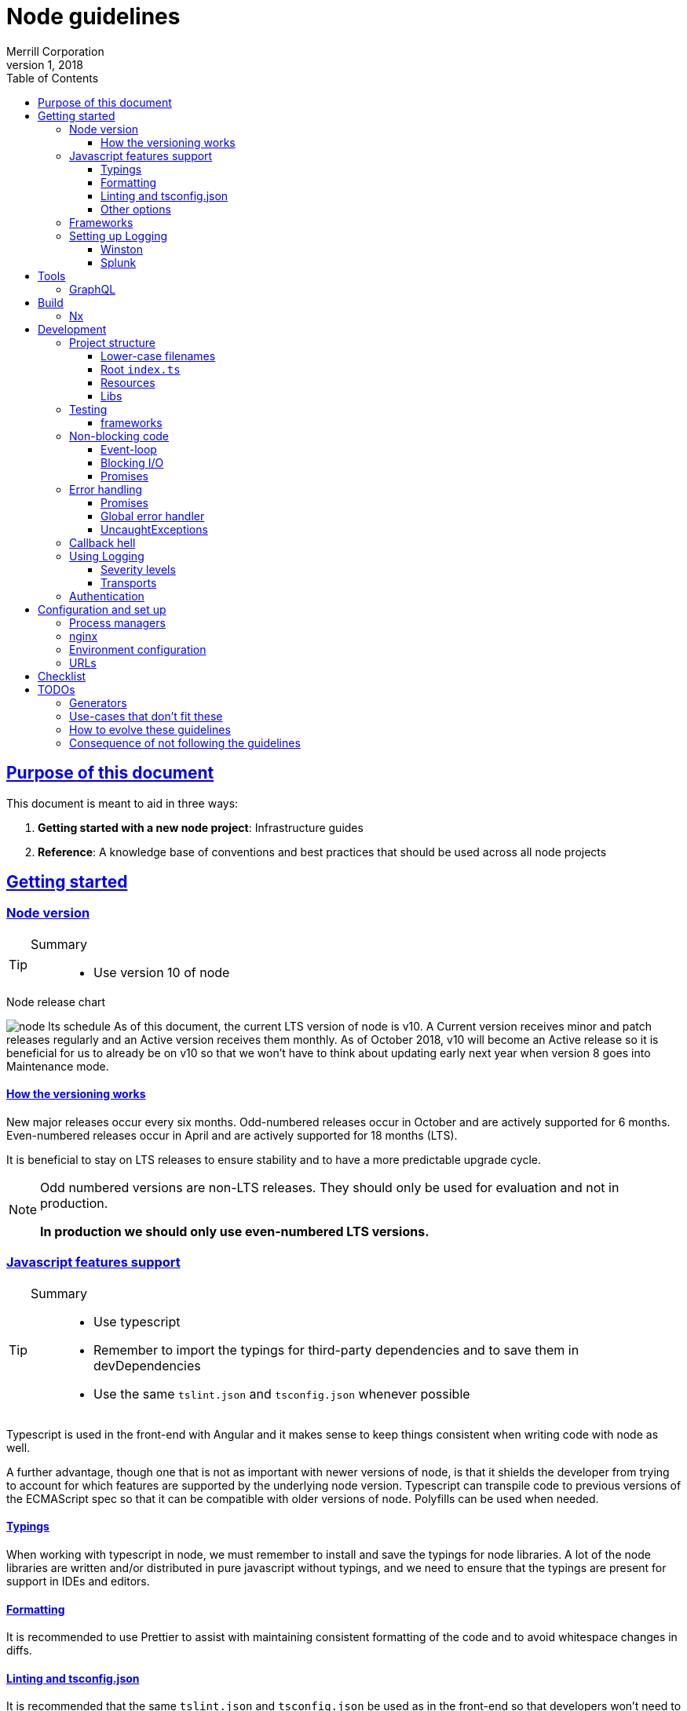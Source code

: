 = Node guidelines
Merrill Corporation
v1, 2018
:icons: font
:sectlinks:
:sectanchors:
:linkattrs:
:imagesdir: images
:toc: left
:toclevels: 3
:source-highlighter: rouge
ifdef::basebackend-html[]
++++
<link rel="stylesheet" href="../assets/fa.css">
<link rel="stylesheet" href="../assets/highlight/styles/github.css">
<script src="../assets/highlight/highlight.pack.js"></script>
<script>hljs.initHighlightingOnLoad();</script>
++++
endif::[]
ifdef::env-github[]
:tip-caption: :bulb:
:note-caption: :information_source:
:important-caption: :heavy_exclamation_mark:
:caution-caption: :fire:
:warning-caption: :warning:
endif::[]

== Purpose of this document
This document is meant to aid in three ways:

. *Getting started with a new node project*: Infrastructure guides
. *Reference*: A knowledge base of conventions and best practices that should be used across all node projects

== Getting started

=== Node version
[TIP]
====
Summary::
* Use version 10 of node
====

.Node release chart
image:node-lts-schedule.png[]
As of this document, the current LTS version of node is v10. A Current version receives minor and patch releases regularly and an Active version receives them monthly. As of October 2018, v10 will become an Active release so it is beneficial for us to already be on v10 so that we won't have to think about updating early next year when version 8 goes into Maintenance mode.

==== How the versioning works
New major releases occur every six months. Odd-numbered releases occur in October and are actively supported for 6 months. Even-numbered releases occur in April and are actively supported for 18 months (LTS).

It is beneficial to stay on LTS releases to ensure stability and to have a more predictable upgrade cycle.

[NOTE]
====
Odd numbered versions are non-LTS releases. They should only be used for evaluation and not in production.

*In production we should only use even-numbered LTS versions.*
====

=== Javascript features support
[TIP]
====
Summary::
* Use typescript
* Remember to import the typings for third-party dependencies and to save them in devDependencies
* Use the same `tslint.json` and `tsconfig.json` whenever possible
====
Typescript is used in the front-end with Angular and it makes sense to keep things consistent when writing code with node as well.

A further advantage, though one that is not as important with newer versions of node, is that it shields the developer from trying to account for which features are supported by the underlying node version. Typescript can transpile code to previous versions of the ECMAScript spec so that it can be compatible with older versions of node. Polyfills can be used when needed.

==== Typings
When working with typescript in node, we must remember to install and save the typings for node libraries. A lot of the node libraries are written and/or distributed in pure javascript without typings, and we need to ensure that the typings are present for support in IDEs and editors.

==== Formatting
It is recommended to use Prettier to assist with maintaining consistent formatting of the code and to avoid whitespace changes in diffs. 

==== Linting and tsconfig.json
It is recommended that the same `tslint.json` and `tsconfig.json` be used as in the front-end so that developers won't need to re-orient themselves when switching from one to the other. This is easier to accomplish in a mono-repo.

==== Other options
Other options are to use Babel to transpile the code, or to simply write javascript though this will require the developer to know which version of node is being targeted and also to rewrite the code when the node version is changed.

=== Frameworks
[TIP]
====
Summary::
* Use express
====

[options="header"]
|===
| |Express | Koa | Nest | Verdict

| Getting started
| Getting started is relatively easy - there are a lot of tutorials and it is a mature framework.
| It is similar enough to Express that users can switch over. The use of async functions might need some training.
| There is a fair bit of abstraction - it is very similar to Angular in that sense. It also uses typescript by default and is modeled after Angular. 
| Express

| Syntax sugar and helpers
| There is no provided syntax sugar. A lot of functions still use callbacks, though Promises are supported in most cases.
| Async/await is the predominant pattern in the code and it makes things a bit easier to read; but error handling still needs a lot of attention.
| There is a lot of sugar provided e.g. Decorators for controllers; this allows the developer to use the prescribed way of doing things rather than to code things by hand.
| Nest

| Out of the box functionality
| A basic server with routing is possible. You need to have middleware to do anything more than this (body parser to help with JSON payloads, etc.)
| Koa is very minimal by design - you need to install middleware to make it do anything else
| Nest is built on top of Express and includes a lot of out of the box functionality. Similar to Angular, it comes with a lot built in.
| Nest

| Documentation
| Documentation is thorough and maintained - versioning is available.
| Documentation is present but not versioned. The descriptions are also generated and not in-depth and descriptive. It is more of a reference for methods and properties.
| Documentation is good and versioned.
| Express and Nest

| Performance
| Performance with Express is generally good - it largely depends on the number of middleware functions in use and routing configuration (developer code ignored)
| Performace is the main focus
| Performance is good
| Koa

| Maturity
| Very mature
| Stable
| Relatively new
| Express

| Ease of finding developers
| Easy
| Hard to find people with direct experience but there is a fair amount of transferable skill from Express
| It is a new framework so there won't be developers with direct experience
| Express

|===

=== Setting up Logging
[TIP]
====
Summary::
* Use Winston for logging
* Use Splunk for log analysis
====

==== Winston
link:https://github.com/winstonjs/winston[Winston] is a logging utility that supports many "transports" e.g. stdout, file, even network calls. Logs also have different severity levels that are customizable. Winston plays nicely with Splunk.

==== Splunk
Splunk is used on other back-ends at Merrill and should be used with node applications as well. It allows for analysis on log messages and retrieval of messages.

== Tools

=== GraphQL
[TIP]
====
Summary::
* 
====


== Build
[TIP]
====
Summary::
* Use webpack to build
* Run the server with javascript (not typescript)
* Stay within confines of pipeline unless absolutely necessary
====

=== Nx 


== Development

=== Project structure
[TIP]
====
Summary::
* Ensure that all filenames are *lower-case*
* Ensure that the root index file contains the minimum amount of initialization code and nothing else
* Ensure that you break the application up by *resources*
* Ensure that you are using the recommended libraries for each use case
====

There are some conventions that will ensure that we have a uniform experience across different Express-based apps:

==== Lower-case filenames
Certain file systems are case-insensitive and cause many issues with development, since what may work on that computer won't work on other systems. We always want to be deterministic in our builds and so we should ensure that we keep consistent file naming structure.

* Use only lower-case letters
* Separate words using hyphens
* Use dots to separate the file type and extension e.g. `user.service.ts`

==== Root `index.ts`
The only work that is done in the root file is to initialize the app and start Express. Initialization will have at least the following steps:

* Create the express app
* Ensure that request handling is configured (JSON support with `body-parser`, CORS with `cors`)
* Ensure that `helmet` is used
* Register all the routers for each resource
* Retrieve the environment config
* Initialize logging
* Initialize any external connections
* Start listening to the port

[WARNING]
====
* Ensure that the root index file contains no more than the bare minimum of initialization logic
* Ensure that you export the initialization promise for the Express app so that you can test the server
* Ensure that initialization is deterministic and that the server does not start unless all the initializations complete successfully
====

==== Resources
An Express application is easier to reason about and to develop for when it is broken up by resource. All the files related to the concept of a `User` should exist together in a library. This includes the following:

* Router for that resource
** Route handlers for the resource
* A service for that resource

====
For example, a sample User resource might have the following structure:
----
  libs
  |-- myApp
      |--user
        |--src
            |--lib
            |  |--user.routes.ts
            |  |--user.service.spec.ts
            |  |--user.service.ts
            |  |--user.utils.spec.ts <1>
            |  |--user.utils.ts <1>
            |
            |--index.ts <2>
----
<1> Optional
<2> The barrel exports the router and the service; and everything from utils if it exists
====


==== Libs
Libraries help in modularizing and sharing code. Traditionally enterprises create a private npm repository that would be used to publish packages internally. In a mono-repo setting this is still possible but the intent is to directly use these libraries in our code without publishing them, and then having to import them back into the application.

A back-end application can generally be broken up into smaller single-responsibility libraries that can be composed as needed. Each library is a self-contained module but can also expose services that can handle functionality specific to its particular domain.

.An example of breaking an app into modules
----
Let's consider a todo list application. The below might be a potential structure for this application.

--apps
  |-- todo-app

--libs
  |-- user
  |   |-- index.ts
  |   |-- user.routes.ts
  |   |-- user.service.ts
  |   |-- user.types.ts
  |-- task
  |   |-- index.ts
  |   |-- task.routes.ts
  |   |-- task.service.ts
  |   |-- task.types.ts
  |-- util
      |-- config.service.ts
      |-- log.service.ts
----

Note the library breakdown by domain: if Task needs User, there is a direct dependency. There may be instances where there might be a circular dependency

=== Testing
==== frameworks
There are two main testing frameworks in node: `Jest` and `Mocha`.

Mocha::
Mocha has been around for a long time and has a number of helpers (`chai` for more readable syntax, `chai-as-promised` for handling asynchronous code. etc.). Mocha needs a test runner to run.

Jest::
Jest is fairly new but has a number of benefits. It can handle most things out of the box: assertions, spies, mocks, it includes a runner, and many other utilities.

=== Non-blocking code
[TIP]
====
Summary::
* Ensure that code does not block
* Ensure that all I/O is asynchronous except in limited cases
* Use promises for all asynchronous code - convert callbacks to promises if needed
====

==== Event-loop
It is worth the investment to understand the link:https://developer.mozilla.org/en-US/docs/Web/JavaScript/EventLoop[javascript event loop], especially if you're coming from other languages. One of the primary selling points of node has always been the asynchronous nature of the code: any blocking operations would prevent other requests from being processed and so all code makes use of callbacks and/or promises.

==== Blocking I/O
The node core library provides some methods which are deliberately synchronous e.g. `fs.existsSync` or `fs.readFileSync`. These methods are meant to be used only when absolutely required (when there is a possibility of a race condition that affects the application logic). All other I/O is meant to be asynchronous so that the process can be freed up to process other requests or functions in the queue.

.Acceptable use-cases for synchronous I/O
* Loading configuration on application startup
* Avoiding race conditions with the file system e.g. Reading files or directories while other processes are able to write to them.

.Unacceptable use-cases for synchronous I/O
* Loading files from the file system into memory in full before streaming them out
* Making requests to a different back-end


==== Promises
link:https://developer.mozilla.org/en-US/docs/Web/JavaScript/Guide/Using_promises[Promises] allow us to perform asynchronous actions in javascript. In a callback we supply a function that takes one argument for errors followed by arguments for responses. In contrast a promise returns an object called a "thenable" which allows us to chain calls to the `.then` method: each call to this method takes two callbacks: one for success and one for errors.

One immediate benefit of promises is that each function invocation is wrapped in a try/catch so that exceptions within the callback functions are also propagated via the thenables.

Promises also allow for errors to propagate to the error handlers. In the case where we have a function call proceeded by 4 `.then` calls, an error anywhere in the chain is propagated to the very first occurrence of an error handler anywhere in the chain.

Error handlers can choose to rethrow the error  to the next error handler, or to return a value which then propagates to the next thenable.

=== Error handling
[TIP]
====
Summary::
* Ensure that exceptions are caught and minimize UncaughtExceptions
* Use custom Errors to help with managing Errors
====

==== Promises
Ensure that promise errors are caught. Any unhandled failed promises are treated as uncaught exceptions, and in future node versions will crash the process. See DEP0018 in the node documentation.

In the following example, note that we don't have an error handler for the promise.

[source, javascript]
----
router.get('/', (req, res) => {
  return asyncGetResource() <1>
    .then(resource => res.json(resource));
}
----
<1> If `asyncGetResource` were to throw an error, then the request would time out. Why? There is no error handler for the promise, so this middleware never sends a response and will eventually timeout. On the server there would be a warning generated about unhandled exceptions along with a deprecation warning.

.A correct implementation
[source, javascript]
----
router.get('/', (req, res) => {
  return asyncGetResource()
    .then((resource: Response) => res.json(resource))
    .catch(err => {
      // log the error
      res.status(500).end();
    });
}
----

==== Global error handler
Ensure that there is a global error handler for express. This is identified by a middleware that takes 4 arguments - it must be exactly 4. This gets called whenever `next()` is called with an error (e.g. in authentication middleware). Use custom Errors here to display the appropriate error to the user.

[source, javascript]
----
app.use((err, req, resp, next) => {
  // log the error, return status code of 500
});
----

[WARNING]
====
This must be the last middleware registered with Express for it to work as intended.
====

==== UncaughtExceptions
Ensure that uncaught exceptions are handled but that the process still exits. This is the place to perform cleanup and to log the exception.

[source, javascript]
----
process.on('uncaughtException', (err: Error) => {
  logger.error(err);
  // Perform some safe clean-up here if needed.
  // Avoid anything that might throw other exceptions.
  process.exit(1); <1>
})
----
<1> Ensure that the process exits

=== Callback hell
[TIP]
====
Summary::
* embrace the functional nature of javascript: write small and single-purpose functions
* consider using named functions instead of lambdas
* favour promises over callbacks
====
"Callback hell" refers to a readability concern when working with nested callbacks. Since a callback is passed into a function in order to carry out the next asynchronous operation, a multi-step asynchronous process would produce multiple levels of indentation.

Consider the following example which checks a user's password in a two-step process: fetching the user and then checking the password.

[source, javascript]
----
// NB: callbacks for illustration purpose only!
function checkPass(password, cb) {
  getUserById(id, (userErr, user) => { <1>
    if (userErr) return cb(new UserFailedError()); <2>

    compareUserPassword(user.password, password, (locationErr, location) => {
      if (locationErr) return cb(PasswordCheckFailedError()); <3>

      cb(getFilteredProps(user));
    });
  });
}
----
<1> Indentation level 1
<2> Indentation level 2
<3> Indentation level 3

.There are a number of inconveniences with this code
* Every level of nesting adds a new closure (variables in the outer functions cannot be cleaned up until the entire sequence is completed).
* It is very difficult to visually parse long nested code
* The nesting leads to code that stretches horizontally (so that it doesn't fit in the viewport), which makes code review difficult
* Error handling is very manual (you need to remember to handle the errors at each callback)
* Any exceptions thrown in the callback functions become UnhandledExceptions

Consider the following code where we've refactored to use promises:

[source, javascript]
----
function checkPass(password) {
  return getUserById(id)
    .then(user => compareUserPassword(user.password, password))
    .then(getFilteredProps);
}

// and to call it
checkPass(req.password)
  .then(userProps => resp.json(userProps))
  .catch(err => resp.sendError('password check failed'));
----

.Some benefits gained
* Improved readability (fewer levels of indentation, concise functions)
* Error handling is propagated and can be handled in a single place
* Exceptions thrown can be caught in the promise chain and won't result in UnhandledExceptions

=== Using Logging
[TIP]
====
Summary::
* use Winston for logging
* initialize winston
====
Winston is a fairly robust and mature solution for logging. It should be used in all cases, even where the logs are being handled by the process manager.

==== Severity levels
Out of the box, Winston comes with the same severity levels as `console`: debug, log, error, etc. It can be configured with custom severity levels as well, in cases where we want more control over handling the log call e.g. a severity of `catastrophic` that triggers an email to be dispatched.

==== Transports
Winston has a concept of transports: these are outlets for logs and can be configured to only output a message for a minimum severity level. Out of the box it is configured to a single transport for `stdout` but it is possible to also log ot files and remote endpoints.

The recommendation is to use custom severity levels but only use the `stdout` or `console` transport. We can then handle these in PM2 for better visibility.

=== Authentication
[TIP]
====
Summary::
* use Passport for authentication
====

== Configuration and set up
[TIP]
====
Summary::
* Use PM2 as a process manager
* Use nginx as a reverse proxy
* Store all configuration in environment variables
====

=== Process managers
Node processes are meant to fail-fast. Any unexpected errors would leave the server application in an unpredictable state and so it is better to exit the process and restart the server. However, the logic to restart the server needs to live somewhere outside of your node application. This is where process managers come in.

A Process Manager is responsible for maintaining multiple instances of the node processes for a single application. It is possible to roll your own, but as with most things it is best to use a mature framework if it exists because we need it to be reliable and proven.

PM2::
link:http://pm2.keymetrics.io/[PM2] is a process manager with many advanced features: monitoring, graceful shutdown, log file management, exception management, etc. It is available as an npm package.

nodemon::
link:http://nodemon.io/[nodemon] is mostly used for *local development*. It features file watching and can be configured with a config file. It can also run as a daemon.

=== nginx
link:https://www.nginx.com/[Nginx] should be used as a load balancer and for SSL termination before handing off to PM2.

=== Environment configuration
[TIP]
====
Summary::
* Use cfenv to retrieve the environment configuration in the application
* Make the application terminate if all the expected keys are not found
====

Cloud Foundry has a particular way of injecting environment variables:

* link:https://docs.cloudfoundry.org/buildpacks/node/node-service-bindings.html[Cloud Foundry docs]
* link:https://github.com/cloudfoundry-community/node-cfenv[cfenv]: Package to help with parsing the environment variables into an object that can be used immediately

Rather than rolling our own, it is recommended to use this method of reading environment variables.

[WARNING]
====
Ensure that there is an initialization step when the app starts to read in the environment variables into the config service. Do not start the app unless all the expected variables are present.
====

=== URLs

== Checklist
Use this checklist to help you when developing an application

.Application setup
* [ ] Using node v10
* [ ] Using typescript
* [ ] tsconfig and tslint are set up in standard way
* [ ] Using express

.Build
* [ ] Using pipeline provided

.Development
* [ ] lower-case filenames
* [ ] root index file only performs initialization
* [ ] libs are used to encapsulate domains
* [ ] promises are always returned from functions (rather than executing in the background)
* [ ] promises are always handled at the top level (in the controllers)
* [ ] global error handler exists
* [ ] uncaught exceptions are handled and process exits
* [ ] use of jest (older projects may use mocha)
* [ ] winston is set up
* [ ] winston is initialized at start up
* [ ] environment variables are captured at application startup
* [ ] application terminates if all the required environment variables are not present
* [ ] there is no blocking code except in very limited and deliberate cases

.Running
* [ ] PM2 is set up






== TODOs

=== Generators
e.g. Restify

=== Use-cases that don't fit these 

* 

=== How to evolve these guidelines

* Ensure you can defend the proposed change
  ** provide a use-case; this could be an Issue
  ** provide sample code for use case
* PRs
  ** welcome and encouraged
  ** important for guidelines acceptance
  ** should be a branch on your sample application or relevant repo

=== Consequence of not following the guidelines
